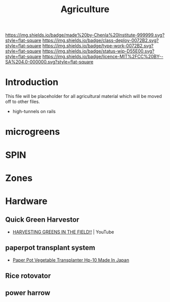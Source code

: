 #   -*- mode: org; fill-column: 60 -*-

#+TITLE: Agriculture
#+STARTUP: showall
#+TOC: headlines 4
#+PROPERTY: filename
:PROPERTIES:
:CUSTOM_ID: 
:Name:      /home/deerpig/proj/chenla/deploy/deploy-agriculture.org
:Created:   2017-07-13T11:25@Prek Leap (11.642600N-104.919210W)
:ID:        de83deeb-02cb-4fb1-a28a-7f727e9210ac
:VER:       553191988.196497873
:GEO:       48P-491193-1287029-15
:BXID:      proj:BIL7-4502
:Class:     deploy
:Type:      work
:Status:    wip
:Licence:   MIT/CC BY-SA 4.0
:END:

[[https://img.shields.io/badge/made%20by-Chenla%20Institute-999999.svg?style=flat-square]] 
[[https://img.shields.io/badge/class-deploy-0072B2.svg?style=flat-square]]
[[https://img.shields.io/badge/type-work-0072B2.svg?style=flat-square]]
[[https://img.shields.io/badge/status-wip-D55E00.svg?style=flat-square]]
[[https://img.shields.io/badge/licence-MIT%2FCC%20BY--SA%204.0-000000.svg?style=flat-square]]


* Introduction

This file will be placeholder for all agricultural material which will
be moved off to other files.


 - high-tunnels on rails


* microgreens

* SPIN

* Zones

* Hardware
** Quick Green Harvestor

 - [[https://www.youtube.com/watch?v=NnRp15wT8A8][HARVESTING GREENS IN THE FIELD!!]] | YouTube

** paperpot transplant system
 -  [[https://www.alibaba.com/product-detail/Paper-Pot-Vegetable-Transplanter-HP-10_50017018900.html][Paper Pot Vegetable Transplanter Hp-10 Made In Japan]] 


** Rice rotovator 
** power harrow

